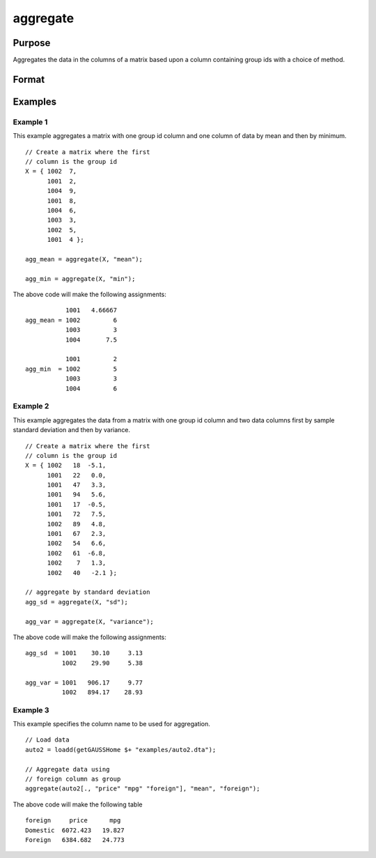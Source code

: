 
aggregate
==============================================

Purpose
----------------
Aggregates the data in the columns of a matrix based upon a column containing group ids with a choice of method.


Format
----------------
.. function:: x_agg = aggregate(x, method [, column , fast])

    :param x: data, if *column* is not specified, the first column must contain the ids for the groups on which to aggregate.
    :type x: NxK matrix or dataframe

    :param method: Specifies which aggregation method to use.

        **Valid options:**

        .. list-table::
            :widths: auto

            * - "mean"
            * - "median"
            * - "mode"
            * - "min"
            * - "max"
            * - "sd" (sample standard deviation)
            * - "sum"
            * - "variance" (sample variance)

    :type method: string

    :param column: Optional, specifies which variable contains the groups on which to aggregate.
    :type column: string

    :param fast: Optional, specifies fast computation that does not check for missing values. Set to 1 to use fast method.
    :type fast: scalar

    :return x_agg: the input aggregated by the group id, using the specified method.
    :rtype x_agg: NGROUPSxK matrix

Examples
----------------

Example 1
+++++++++++++

This example aggregates a matrix with one group id column and one column of data by mean and then by minimum.

::

    // Create a matrix where the first
    // column is the group id
    X = { 1002  7,
          1001  2,
          1004  9,
          1001  8,
          1004  6,
          1003  3,
          1002  5,
          1001  4 };

    agg_mean = aggregate(X, "mean");

    agg_min = aggregate(X, "min");

The above code will make the following assignments:

::

               1001   4.66667
    agg_mean = 1002         6
               1003         3
               1004       7.5

               1001         2
    agg_min  = 1002         5
               1003         3
               1004         6


Example 2
++++++++++++

This example aggregates the data from a matrix with one group id column and two data columns first by sample standard deviation and then by variance.

::

    // Create a matrix where the first
    // column is the group id
    X = { 1002   18  -5.1,
          1001   22   0.0,
          1001   47   3.3,
          1001   94   5.6,
          1001   17  -0.5,
          1001   72   7.5,
          1002   89   4.8,
          1001   67   2.3,
          1002   54   6.6,
          1002   61  -6.8,
          1002    7   1.3,
          1002   40   -2.1 };

    // aggregate by standard deviation
    agg_sd = aggregate(X, "sd");

    agg_var = aggregate(X, "variance");


The above code will make the following assignments:

::

    agg_sd  = 1001    30.10     3.13
              1002    29.90     5.38

    agg_var = 1001   906.17     9.77
              1002   894.17    28.93

Example 3
++++++++++++

This example specifies the column name to be used for aggregation.

::

  // Load data
  auto2 = loadd(getGAUSSHome $+ "examples/auto2.dta");

  // Aggregate data using
  // foreign column as group
  aggregate(auto2[., "price" "mpg" "foreign"], "mean", "foreign");

::

The above code will make the following table

::

  foreign     price      mpg
  Domestic  6072.423   19.827
  Foreign   6384.682   24.773



.. seealso:: Functions :func:`meanc`, :func:`modec`, :func:`selif`
